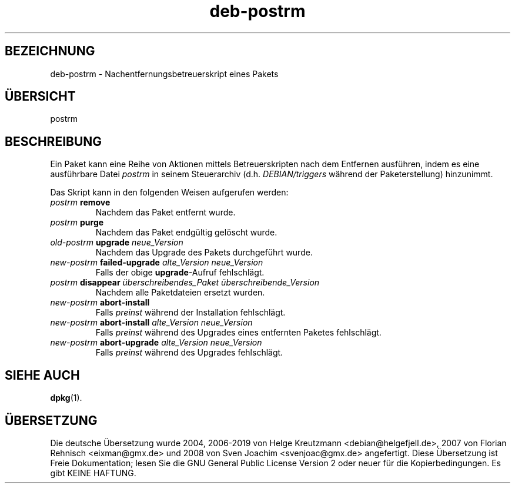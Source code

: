 .\" dpkg manual page - deb-postrm(5)
.\"
.\" Copyright © 2016 Guillem Jover <guillem@debian.org>
.\"
.\" This is free software; you can redistribute it and/or modify
.\" it under the terms of the GNU General Public License as published by
.\" the Free Software Foundation; either version 2 of the License, or
.\" (at your option) any later version.
.\"
.\" This is distributed in the hope that it will be useful,
.\" but WITHOUT ANY WARRANTY; without even the implied warranty of
.\" MERCHANTABILITY or FITNESS FOR A PARTICULAR PURPOSE.  See the
.\" GNU General Public License for more details.
.\"
.\" You should have received a copy of the GNU General Public License
.\" along with this program.  If not, see <https://www.gnu.org/licenses/>.
.
.\"*******************************************************************
.\"
.\" This file was generated with po4a. Translate the source file.
.\"
.\"*******************************************************************
.TH deb\-postrm 5 %RELEASE_DATE% %VERSION% dpkg\-Programmsammlung
.nh
.SH BEZEICHNUNG
deb\-postrm \- Nachentfernungsbetreuerskript eines Pakets
.
.SH ÜBERSICHT
postrm
.
.SH BESCHREIBUNG
Ein Paket kann eine Reihe von Aktionen mittels Betreuerskripten nach dem
Entfernen ausführen, indem es eine ausführbare Datei \fIpostrm\fP in seinem
Steuerarchiv (d.h. \fIDEBIAN/triggers\fP während der Paketerstellung)
hinzunimmt.
.PP
Das Skript kann in den folgenden Weisen aufgerufen werden:
.TP 
\fIpostrm\fP \fBremove\fP
Nachdem das Paket entfernt wurde.
.TP 
\fIpostrm\fP \fBpurge\fP
Nachdem das Paket endgültig gelöscht wurde.
.TP 
\fIold\-postrm\fP \fBupgrade\fP \fIneue_Version\fP
Nachdem das Upgrade des Pakets durchgeführt wurde.
.TP 
\fInew\-postrm \fP\fBfailed\-upgrade\fP\fI alte_Version neue_Version\fP
Falls der obige \fBupgrade\fP\-Aufruf fehlschlägt.
.TP 
\fIpostrm\fP \fBdisappear\fP \fIüberschreibendes_Paket\fP \fIüberschreibende_Version\fP
Nachdem alle Paketdateien ersetzt wurden.
.TP 
\fInew\-postrm\fP \fBabort\-install\fP
Falls \fIpreinst\fP während der Installation fehlschlägt.
.TP 
\fInew\-postrm\fP \fBabort\-install\fP \fIalte_Version neue_Version\fP
Falls \fIpreinst\fP während des Upgrades eines entfernten Paketes fehlschlägt.
.TP 
\fInew\-postrm\fP \fBabort\-upgrade\fP \fIalte_Version neue_Version\fP
Falls \fIpreinst\fP während des Upgrades fehlschlägt.
.
.SH "SIEHE AUCH"
\fBdpkg\fP(1).
.SH ÜBERSETZUNG
Die deutsche Übersetzung wurde 2004, 2006-2019 von Helge Kreutzmann
<debian@helgefjell.de>, 2007 von Florian Rehnisch <eixman@gmx.de> und
2008 von Sven Joachim <svenjoac@gmx.de>
angefertigt. Diese Übersetzung ist Freie Dokumentation; lesen Sie die
GNU General Public License Version 2 oder neuer für die Kopierbedingungen.
Es gibt KEINE HAFTUNG.
